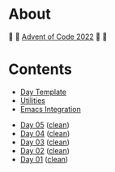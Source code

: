 * About

🎁 🎄 [[https://adventofcode.com/2022][Advent of Code 2022]] 🎄 🎁

[[https://cdn.discordapp.com/emojis/832967182136377384.png]]

* Contents

- [[#file-day-template-el][Day Template]]
- [[#file-aoc-util-el][Utilities]]
- [[#file-aoc-emacs-el][Emacs Integration]]


- [[#file-day-05-el][Day 05]] ([[#file-day-05-clean-el][clean]])
- [[#file-day-04-el][Day 04]] ([[#file-day-04-clean-el][clean]])
- [[#file-day-03-el][Day 03]] ([[#file-day-03-clean-el][clean]])
- [[#file-day-02-el][Day 02]] ([[#file-day-02-clean-el][clean]])
- [[#file-day-01-el][Day 01]] ([[#file-day-01-clean-el][clean]])
